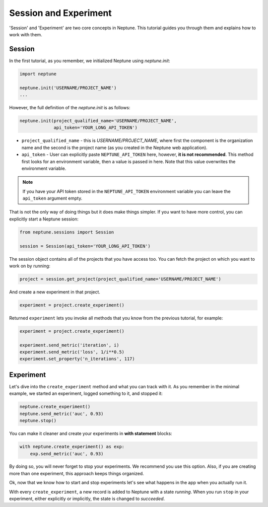 Session and Experiment
======================
'Session' and 'Experiment' are two core concepts in Neptune. This tutorial guides you through them and explains how to work with them.

Session
-------
In the first tutorial, as you remember, we initialized Neptune using *neptune.init*:

.. code-block::

    import neptune

    neptune.init('USERNAME/PROJECT_NAME')
    ...

However, the full definition of the *neptune.init* is as follows:

.. code-block::

    neptune.init(project_qualified_name='USERNAME/PROJECT_NAME',
                 api_token='YOUR_LONG_API_TOKEN')

* ``project_qualified_name`` - this is *USERNAME/PROJECT_NAME*, where first the component is the organization name and the second is the project name (as you created in the Neptune web application).
* ``api_token`` - User can explicitly paste ``NEPTUNE_API_TOKEN`` here, however, **it is not recommended**. This method first looks for an environment variable, then a value is passed in here. Note that this value overwrites the environment variable.

.. note:: If you have your API token stored in the ``NEPTUNE_API_TOKEN`` environment variable you can leave the ``api_token`` argument empty.

That is not the only way of doing things but it does make things simpler. If you want to have more control, you can explicitly start a Neptune session:

.. code-block::

    from neptune.sessions import Session

    session = Session(api_token='YOUR_LONG_API_TOKEN')

The session object contains all of the projects that you have access too. You can fetch the project on which you want to work on by running:

.. code-block::

    project = session.get_project(project_qualified_name='USERNAME/PROJECT_NAME')

And create a new experiment in that project.

.. code-block::

    experiment = project.create_experiment()

Returned ``experiment`` lets you invoke all methods that you know from the previous tutorial, for example:

.. code-block::

    experiment = project.create_experiment()

    experiment.send_metric('iteration', i)
    experiment.send_metric('loss', 1/i**0.5)
    experiment.set_property('n_iterations', 117)

Experiment
----------

Let's dive into the ``create_experiment`` method and what you can track with it.
As you remember in the minimal example, we started an experiment, logged something to it, and stopped it:

.. code:: Python

    neptune.create_experiment()
    neptune.send_metric('auc', 0.93)
    neptune.stop()

You can make it cleaner and create your experiments in **with statement** blocks:

.. code-block::

    with neptune.create_experiment() as exp:
        exp.send_metric('auc', 0.93)

By doing so, you will never forget to stop your experiments. We recommend you use this option.
Also, if you are creating more than one experiment, this approach keeps things organized.

Ok, now that we know how to start and stop experiments let's see what happens in the app when you actually run it.

.. image:: ../../_static/images/tutorials/create_experiment_basic.gif
   :target: ../../_static/images/tutorials/create_experiment_basic.gif
   :alt: create experiment

With every ``create_experiment``, a new record is added to Neptune with a state *running*.
When you run ``stop`` in your experiment, either explicitly or implicitly, the state is changed to *succeeded*.
